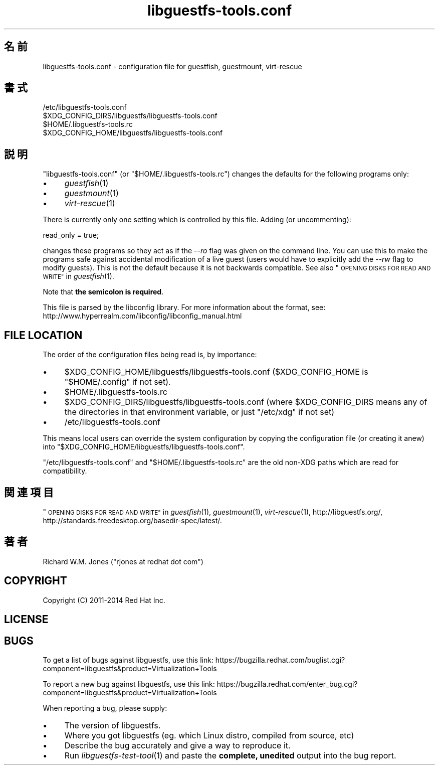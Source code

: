 .\" Automatically generated by Podwrapper::Man 1.27.39 (Pod::Simple 3.28)
.\"
.\" Standard preamble:
.\" ========================================================================
.de Sp \" Vertical space (when we can't use .PP)
.if t .sp .5v
.if n .sp
..
.de Vb \" Begin verbatim text
.ft CW
.nf
.ne \\$1
..
.de Ve \" End verbatim text
.ft R
.fi
..
.\" Set up some character translations and predefined strings.  \*(-- will
.\" give an unbreakable dash, \*(PI will give pi, \*(L" will give a left
.\" double quote, and \*(R" will give a right double quote.  \*(C+ will
.\" give a nicer C++.  Capital omega is used to do unbreakable dashes and
.\" therefore won't be available.  \*(C` and \*(C' expand to `' in nroff,
.\" nothing in troff, for use with C<>.
.tr \(*W-
.ds C+ C\v'-.1v'\h'-1p'\s-2+\h'-1p'+\s0\v'.1v'\h'-1p'
.ie n \{\
.    ds -- \(*W-
.    ds PI pi
.    if (\n(.H=4u)&(1m=24u) .ds -- \(*W\h'-12u'\(*W\h'-12u'-\" diablo 10 pitch
.    if (\n(.H=4u)&(1m=20u) .ds -- \(*W\h'-12u'\(*W\h'-8u'-\"  diablo 12 pitch
.    ds L" ""
.    ds R" ""
.    ds C` ""
.    ds C' ""
'br\}
.el\{\
.    ds -- \|\(em\|
.    ds PI \(*p
.    ds L" ``
.    ds R" ''
.    ds C`
.    ds C'
'br\}
.\"
.\" Escape single quotes in literal strings from groff's Unicode transform.
.ie \n(.g .ds Aq \(aq
.el       .ds Aq '
.\"
.\" If the F register is turned on, we'll generate index entries on stderr for
.\" titles (.TH), headers (.SH), subsections (.SS), items (.Ip), and index
.\" entries marked with X<> in POD.  Of course, you'll have to process the
.\" output yourself in some meaningful fashion.
.\"
.\" Avoid warning from groff about undefined register 'F'.
.de IX
..
.nr rF 0
.if \n(.g .if rF .nr rF 1
.if (\n(rF:(\n(.g==0)) \{
.    if \nF \{
.        de IX
.        tm Index:\\$1\t\\n%\t"\\$2"
..
.        if !\nF==2 \{
.            nr % 0
.            nr F 2
.        \}
.    \}
.\}
.rr rF
.\" ========================================================================
.\"
.IX Title "libguestfs-tools.conf 5"
.TH libguestfs-tools.conf 5 "2014-09-06" "libguestfs-1.27.39" "Virtualization Support"
.\" For nroff, turn off justification.  Always turn off hyphenation; it makes
.\" way too many mistakes in technical documents.
.if n .ad l
.nh
.SH "名前"
.IX Header "名前"
libguestfs\-tools.conf \- configuration file for guestfish, guestmount,
virt-rescue
.SH "書式"
.IX Header "書式"
.Vb 1
\& /etc/libguestfs\-tools.conf
\&
\& $XDG_CONFIG_DIRS/libguestfs/libguestfs\-tools.conf
\&
\& $HOME/.libguestfs\-tools.rc
\&
\& $XDG_CONFIG_HOME/libguestfs/libguestfs\-tools.conf
.Ve
.SH "説明"
.IX Header "説明"
\&\f(CW\*(C`libguestfs\-tools.conf\*(C'\fR (or \f(CW\*(C`$HOME/.libguestfs\-tools.rc\*(C'\fR) changes the
defaults for the following programs only:
.IP "\(bu" 4
\&\fIguestfish\fR\|(1)
.IP "\(bu" 4
\&\fIguestmount\fR\|(1)
.IP "\(bu" 4
\&\fIvirt\-rescue\fR\|(1)
.PP
There is currently only one setting which is controlled by this file.
Adding (or uncommenting):
.PP
.Vb 1
\& read_only = true;
.Ve
.PP
changes these programs so they act as if the \fI\-\-ro\fR flag was given on the
command line.  You can use this to make the programs safe against accidental
modification of a live guest (users would have to explicitly add the \fI\-\-rw\fR
flag to modify guests).  This is not the default because it is not backwards
compatible.  See also \*(L"\s-1OPENING DISKS FOR READ AND WRITE\*(R"\s0 in \fIguestfish\fR\|(1).
.PP
Note that \fBthe semicolon is required\fR.
.PP
This file is parsed by the libconfig library.  For more information about
the format, see:
http://www.hyperrealm.com/libconfig/libconfig_manual.html
.SH "FILE LOCATION"
.IX Header "FILE LOCATION"
The order of the configuration files being read is, by importance:
.IP "\(bu" 4
\&\f(CW$XDG_CONFIG_HOME\fR/libguestfs/libguestfs\-tools.conf (\f(CW$XDG_CONFIG_HOME\fR is
\&\f(CW\*(C`$HOME/.config\*(C'\fR if not set).
.IP "\(bu" 4
\&\f(CW$HOME\fR/.libguestfs\-tools.rc
.IP "\(bu" 4
\&\f(CW$XDG_CONFIG_DIRS\fR/libguestfs/libguestfs\-tools.conf (where \f(CW$XDG_CONFIG_DIRS\fR
means any of the directories in that environment variable, or just
\&\f(CW\*(C`/etc/xdg\*(C'\fR if not set)
.IP "\(bu" 4
/etc/libguestfs\-tools.conf
.PP
This means local users can override the system configuration by copying the
configuration file (or creating it anew) into
\&\f(CW\*(C`$XDG_CONFIG_HOME/libguestfs/libguestfs\-tools.conf\*(C'\fR.
.PP
\&\f(CW\*(C`/etc/libguestfs\-tools.conf\*(C'\fR and \f(CW\*(C`$HOME/.libguestfs\-tools.rc\*(C'\fR are the old
non-XDG paths which are read for compatibility.
.SH "関連項目"
.IX Header "関連項目"
\&\*(L"\s-1OPENING DISKS FOR READ AND WRITE\*(R"\s0 in \fIguestfish\fR\|(1), \fIguestmount\fR\|(1),
\&\fIvirt\-rescue\fR\|(1), http://libguestfs.org/,
http://standards.freedesktop.org/basedir\-spec/latest/.
.SH "著者"
.IX Header "著者"
Richard W.M. Jones (\f(CW\*(C`rjones at redhat dot com\*(C'\fR)
.SH "COPYRIGHT"
.IX Header "COPYRIGHT"
Copyright (C) 2011\-2014 Red Hat Inc.
.SH "LICENSE"
.IX Header "LICENSE"
.SH "BUGS"
.IX Header "BUGS"
To get a list of bugs against libguestfs, use this link:
https://bugzilla.redhat.com/buglist.cgi?component=libguestfs&product=Virtualization+Tools
.PP
To report a new bug against libguestfs, use this link:
https://bugzilla.redhat.com/enter_bug.cgi?component=libguestfs&product=Virtualization+Tools
.PP
When reporting a bug, please supply:
.IP "\(bu" 4
The version of libguestfs.
.IP "\(bu" 4
Where you got libguestfs (eg. which Linux distro, compiled from source, etc)
.IP "\(bu" 4
Describe the bug accurately and give a way to reproduce it.
.IP "\(bu" 4
Run \fIlibguestfs\-test\-tool\fR\|(1) and paste the \fBcomplete, unedited\fR
output into the bug report.
